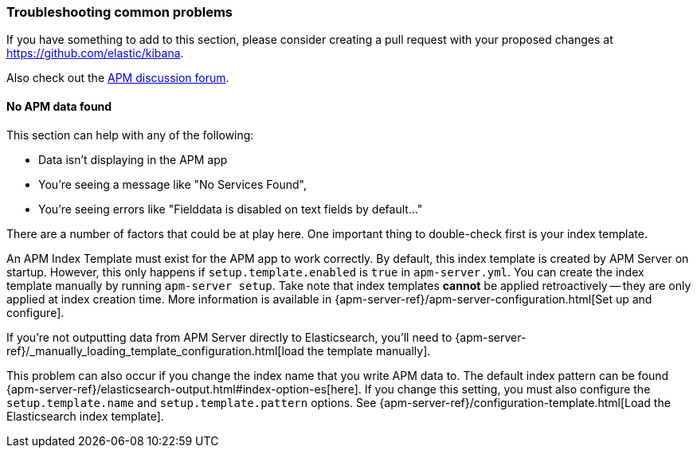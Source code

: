 [[troubleshooting]] 
=== Troubleshooting common problems

If you have something to add to this section, please consider creating a pull request with
your proposed changes at https://github.com/elastic/kibana.

Also check out the https://discuss.elastic.co/c/apm[APM discussion forum].

==== No APM data found

This section can help with any of the following:

* Data isn't displaying in the APM app
* You're seeing a message like "No Services Found",
* You're seeing errors like "Fielddata is disabled on text fields by default..."

There are a number of factors that could be at play here.
One important thing to double-check first is your index template.

An APM Index Template must exist for the APM app to work correctly.
By default, this index template is created by APM Server on startup.
However, this only happens if `setup.template.enabled` is `true` in `apm-server.yml`.
You can create the index template manually by running `apm-server setup`.
Take note that index templates *cannot* be applied retroactively -- they are only applied at index creation time.
More information is available in {apm-server-ref}/apm-server-configuration.html[Set up and configure].

If you're not outputting data from APM Server directly to Elasticsearch, you'll need to
{apm-server-ref}/_manually_loading_template_configuration.html[load the template manually].

This problem can also occur if you change the index name that you write APM data to.
The default index pattern can be found {apm-server-ref}/elasticsearch-output.html#index-option-es[here].
If you change this setting, you must also configure the `setup.template.name` and `setup.template.pattern` options.
See {apm-server-ref}/configuration-template.html[Load the Elasticsearch index template].
